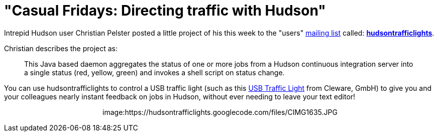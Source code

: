 = "Casual Fridays: Directing traffic with Hudson"
:page-tags: general , just for fun
:page-author: rtyler

Intrepid Hudson user Christian Pelster posted a little project of his this week to the "users" link:/content/mailing-lists[mailing list] called: *https://code.google.com/p/hudsontrafficlights/[hudsontrafficlights]*.

Christian describes the project as:

____
This Java based daemon aggregates the status of one or more jobs from a Hudson continuous integration server into a single status (red, yellow, green) and invokes a shell script on status change.
____

You can use hudsontrafficlights to control a USB traffic light (such as this https://www.cleware.de/catalog/product_info.php?cPath=23&products_id=118&language=en[USB Traffic Light] from Cleware, GmbH) to give you and your colleagues nearly instant feedback on jobs in Hudson, without ever needing to leave your text editor!+++<center>+++image:https://hudsontrafficlights.googlecode.com/files/CIMG1635.JPG[hudsontrafficlights in action with a Cleware Traffic Light,500]+++</center>+++
